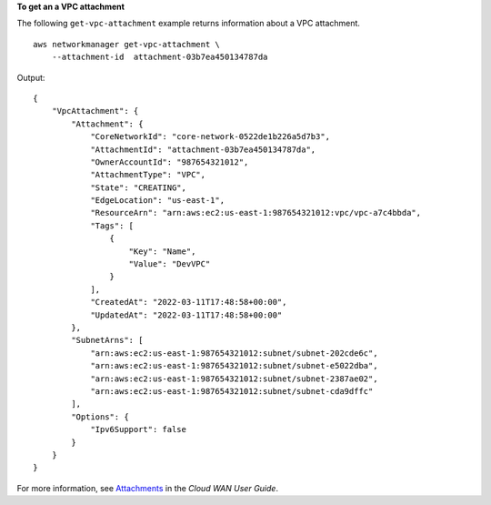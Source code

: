 **To get an a VPC attachment**

The following ``get-vpc-attachment`` example returns information about a VPC attachment. ::

    aws networkmanager get-vpc-attachment \
        --attachment-id  attachment-03b7ea450134787da 

Output::

    {
        "VpcAttachment": {
            "Attachment": {
                "CoreNetworkId": "core-network-0522de1b226a5d7b3",
                "AttachmentId": "attachment-03b7ea450134787da",
                "OwnerAccountId": "987654321012",
                "AttachmentType": "VPC",
                "State": "CREATING",
                "EdgeLocation": "us-east-1",
                "ResourceArn": "arn:aws:ec2:us-east-1:987654321012:vpc/vpc-a7c4bbda",
                "Tags": [
                    {
                        "Key": "Name",
                        "Value": "DevVPC"
                    }
                ],
                "CreatedAt": "2022-03-11T17:48:58+00:00",
                "UpdatedAt": "2022-03-11T17:48:58+00:00"
            },
            "SubnetArns": [
                "arn:aws:ec2:us-east-1:987654321012:subnet/subnet-202cde6c",
                "arn:aws:ec2:us-east-1:987654321012:subnet/subnet-e5022dba",
                "arn:aws:ec2:us-east-1:987654321012:subnet/subnet-2387ae02",
                "arn:aws:ec2:us-east-1:987654321012:subnet/subnet-cda9dffc"
            ],
            "Options": {
                "Ipv6Support": false
            }
        }
    }

For more information, see `Attachments <https://docs.aws.amazon.com/vpc/latest/cloudwan/cloudwan-attachments-working-with.html>`__ in the *Cloud WAN User Guide*.